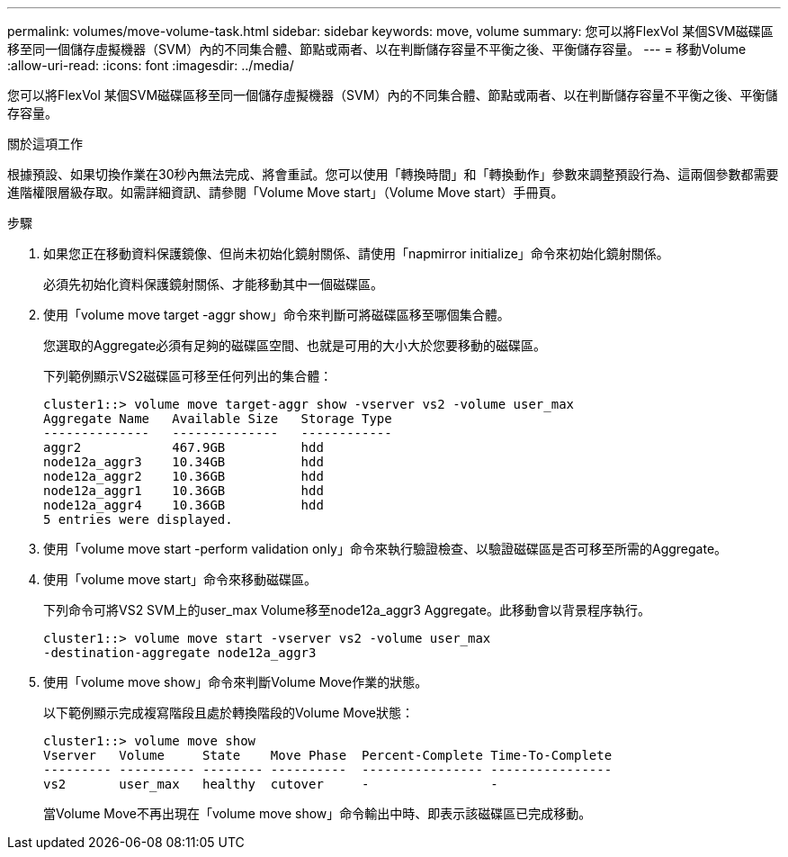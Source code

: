 ---
permalink: volumes/move-volume-task.html 
sidebar: sidebar 
keywords: move, volume 
summary: 您可以將FlexVol 某個SVM磁碟區移至同一個儲存虛擬機器（SVM）內的不同集合體、節點或兩者、以在判斷儲存容量不平衡之後、平衡儲存容量。 
---
= 移動Volume
:allow-uri-read: 
:icons: font
:imagesdir: ../media/


[role="lead"]
您可以將FlexVol 某個SVM磁碟區移至同一個儲存虛擬機器（SVM）內的不同集合體、節點或兩者、以在判斷儲存容量不平衡之後、平衡儲存容量。

.關於這項工作
根據預設、如果切換作業在30秒內無法完成、將會重試。您可以使用「轉換時間」和「轉換動作」參數來調整預設行為、這兩個參數都需要進階權限層級存取。如需詳細資訊、請參閱「Volume Move start」（Volume Move start）手冊頁。

.步驟
. 如果您正在移動資料保護鏡像、但尚未初始化鏡射關係、請使用「napmirror initialize」命令來初始化鏡射關係。
+
必須先初始化資料保護鏡射關係、才能移動其中一個磁碟區。

. 使用「volume move target -aggr show」命令來判斷可將磁碟區移至哪個集合體。
+
您選取的Aggregate必須有足夠的磁碟區空間、也就是可用的大小大於您要移動的磁碟區。

+
下列範例顯示VS2磁碟區可移至任何列出的集合體：

+
[listing]
----
cluster1::> volume move target-aggr show -vserver vs2 -volume user_max
Aggregate Name   Available Size   Storage Type
--------------   --------------   ------------
aggr2            467.9GB          hdd
node12a_aggr3    10.34GB          hdd
node12a_aggr2    10.36GB          hdd
node12a_aggr1    10.36GB          hdd
node12a_aggr4    10.36GB          hdd
5 entries were displayed.
----
. 使用「volume move start -perform validation only」命令來執行驗證檢查、以驗證磁碟區是否可移至所需的Aggregate。
. 使用「volume move start」命令來移動磁碟區。
+
下列命令可將VS2 SVM上的user_max Volume移至node12a_aggr3 Aggregate。此移動會以背景程序執行。

+
[listing]
----
cluster1::> volume move start -vserver vs2 -volume user_max
-destination-aggregate node12a_aggr3
----
. 使用「volume move show」命令來判斷Volume Move作業的狀態。
+
以下範例顯示完成複寫階段且處於轉換階段的Volume Move狀態：

+
[listing]
----

cluster1::> volume move show
Vserver   Volume     State    Move Phase  Percent-Complete Time-To-Complete
--------- ---------- -------- ----------  ---------------- ----------------
vs2       user_max   healthy  cutover     -                -
----
+
當Volume Move不再出現在「volume move show」命令輸出中時、即表示該磁碟區已完成移動。


